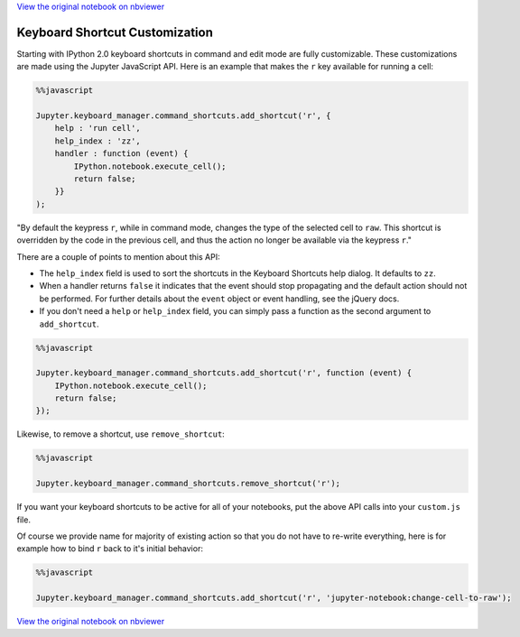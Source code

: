 
`View the original notebook on nbviewer <http://nbviewer.jupyter.org/github/jupyter/notebook/blob/master/docs/source/examples/Notebook/Custom%20Keyboard%20Shortcuts.ipynb>`__

Keyboard Shortcut Customization
===============================

Starting with IPython 2.0 keyboard shortcuts in command and edit mode
are fully customizable. These customizations are made using the Jupyter
JavaScript API. Here is an example that makes the ``r`` key available
for running a cell:

.. code:: python

    %%javascript
    
    Jupyter.keyboard_manager.command_shortcuts.add_shortcut('r', {
        help : 'run cell',
        help_index : 'zz',
        handler : function (event) {
            IPython.notebook.execute_cell();
            return false;
        }}
    );

"By default the keypress ``r``, while in command mode, changes the type
of the selected cell to ``raw``. This shortcut is overridden by the code
in the previous cell, and thus the action no longer be available via the
keypress ``r``."

There are a couple of points to mention about this API:

-  The ``help_index`` field is used to sort the shortcuts in the
   Keyboard Shortcuts help dialog. It defaults to ``zz``.
-  When a handler returns ``false`` it indicates that the event should
   stop propagating and the default action should not be performed. For
   further details about the ``event`` object or event handling, see the
   jQuery docs.
-  If you don't need a ``help`` or ``help_index`` field, you can simply
   pass a function as the second argument to ``add_shortcut``.

.. code:: python

    %%javascript
    
    Jupyter.keyboard_manager.command_shortcuts.add_shortcut('r', function (event) {
        IPython.notebook.execute_cell();
        return false;
    });

Likewise, to remove a shortcut, use ``remove_shortcut``:

.. code:: python

    %%javascript
    
    Jupyter.keyboard_manager.command_shortcuts.remove_shortcut('r');

If you want your keyboard shortcuts to be active for all of your
notebooks, put the above API calls into your ``custom.js`` file.

Of course we provide name for majority of existing action so that you do
not have to re-write everything, here is for example how to bind ``r``
back to it's initial behavior:

.. code:: python

    %%javascript
    
    Jupyter.keyboard_manager.command_shortcuts.add_shortcut('r', 'jupyter-notebook:change-cell-to-raw');

`View the original notebook on nbviewer <http://nbviewer.jupyter.org/github/jupyter/notebook/blob/master/docs/source/examples/Notebook/Custom%20Keyboard%20Shortcuts.ipynb>`__
